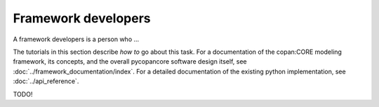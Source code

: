 Framework developers
====================

A framework developers is a person who ...

The tutorials in this section describe *how to* go about this task.
For a documentation of the copan\:CORE modeling framework, its concepts, and the overall pycopancore software design itself, see :doc:`../framework_documentation/index`.
For a detailed documentation of the existing python implementation, see :doc:`../api_reference`.

TODO!